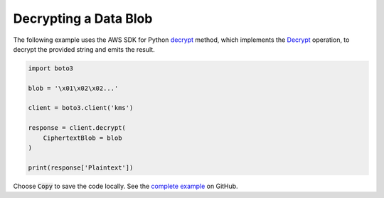 .. Copyright 2010-2017 Amazon.com, Inc. or its affiliates. All Rights Reserved.

   This work is licensed under a Creative Commons Attribution-NonCommercial-ShareAlike 4.0
   International License (the "License"). You may not use this file except in compliance with the
   License. A copy of the License is located at http://creativecommons.org/licenses/by-nc-sa/4.0/.

   This file is distributed on an "AS IS" BASIS, WITHOUT WARRANTIES OR CONDITIONS OF ANY KIND,
   either express or implied. See the License for the specific language governing permissions and
   limitations under the License.

.. _aws-boto-kms-example-decrypt-blob:

######################
Decrypting a Data Blob
######################

The following example uses the AWS SDK for Python
`decrypt <https://boto3.readthedocs.io/en/latest/reference/services/kms.html#KMS.Client.decrypt>`_ method,
which implements the
`Decrypt <http://docs.aws.amazon.com/kms/latest/APIReference/API_Decrypt.html>`_ operation,
to decrypt the provided string and emits the result.

.. code-block:: python

   import boto3

   blob = '\x01\x02\x02...'

   client = boto3.client('kms')

   response = client.decrypt(
       CiphertextBlob = blob
   )

   print(response['Plaintext'])

Choose :code:`Copy` to save the code locally.
See the `complete example
<https://github.com/awsdocs/aws-doc-sdk-examples/blob/master/python/example_code/kms/kms-python-example-decrypt-blob.py>`_
on GitHub.
